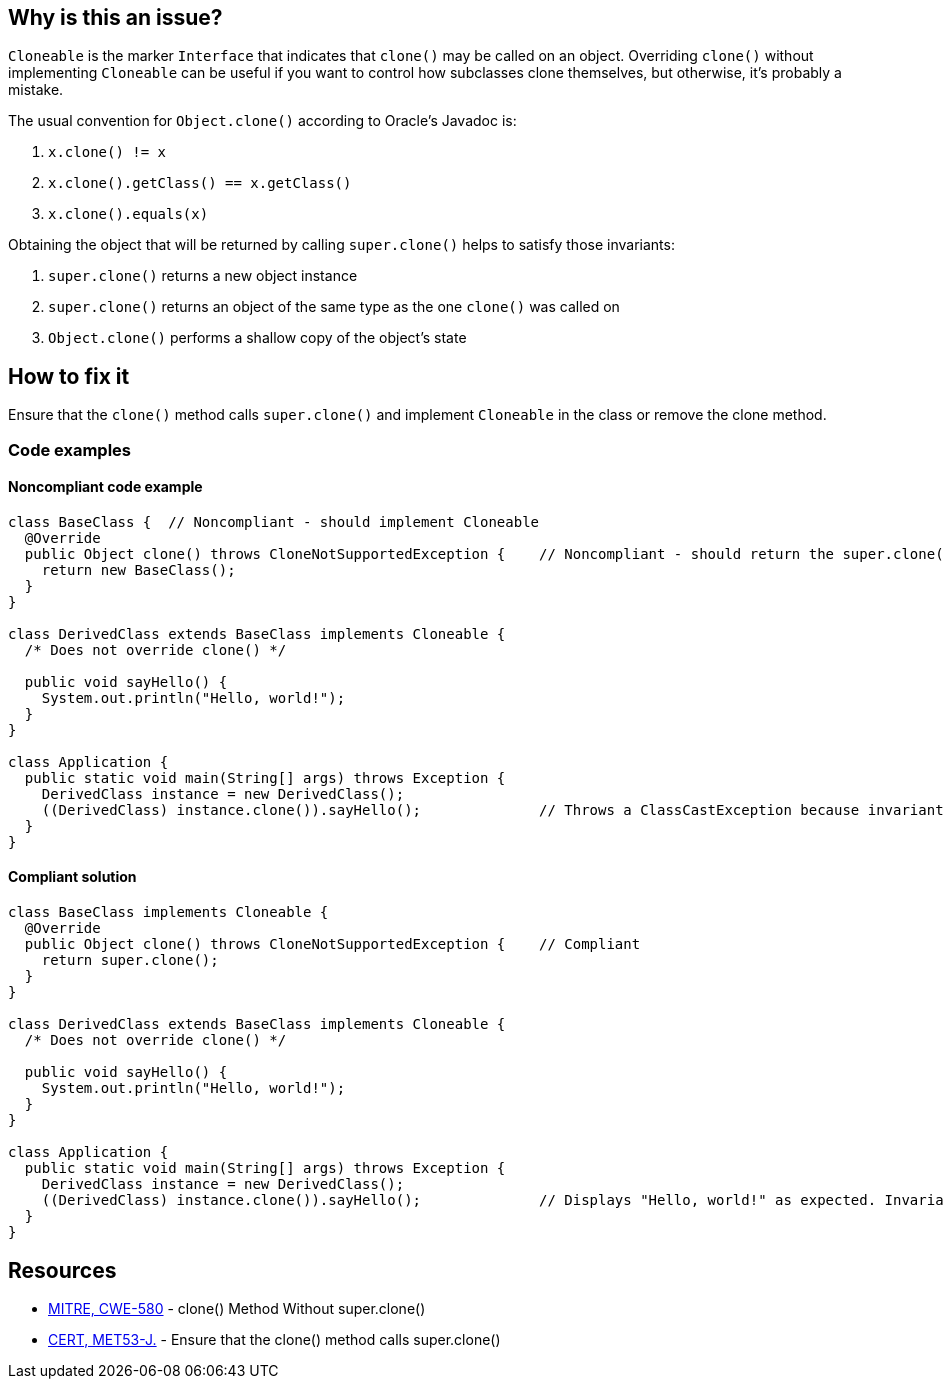 == Why is this an issue?

``++Cloneable++`` is the marker ``++Interface++`` that indicates that ``++clone()++`` may be called on an object.
Overriding ``++clone()++`` without implementing ``++Cloneable++`` can be useful if you want to control how subclasses clone themselves, but
otherwise, it's probably a mistake.

The usual convention for ``++Object.clone()++`` according to Oracle's Javadoc is:

. ``++x.clone() != x++``
. ``++x.clone().getClass() == x.getClass()++``
. ``++x.clone().equals(x)++``

Obtaining the object that will be returned by calling ``++super.clone()++`` helps to satisfy those invariants:

. ``++super.clone()++`` returns a new object instance
. ``++super.clone()++`` returns an object of the same type as the one ``++clone()++`` was called on
. ``++Object.clone()++`` performs a shallow copy of the object's state

== How to fix it

Ensure that the ``++clone()++`` method calls ``++super.clone()++`` and implement ``++Cloneable++`` in the class or remove the clone method.

=== Code examples

==== Noncompliant code example

[source,java,diff-id=1,diff-type=noncompliant]
----
class BaseClass {  // Noncompliant - should implement Cloneable
  @Override
  public Object clone() throws CloneNotSupportedException {    // Noncompliant - should return the super.clone() instance
    return new BaseClass();
  }
}

class DerivedClass extends BaseClass implements Cloneable {
  /* Does not override clone() */

  public void sayHello() {
    System.out.println("Hello, world!");
  }
}

class Application {
  public static void main(String[] args) throws Exception {
    DerivedClass instance = new DerivedClass();
    ((DerivedClass) instance.clone()).sayHello();              // Throws a ClassCastException because invariant #2 is violated
  }
}
----


==== Compliant solution

[source,java,diff-id=1,diff-type=compliant]
----
class BaseClass implements Cloneable {
  @Override
  public Object clone() throws CloneNotSupportedException {    // Compliant
    return super.clone();
  }
}

class DerivedClass extends BaseClass implements Cloneable {
  /* Does not override clone() */

  public void sayHello() {
    System.out.println("Hello, world!");
  }
}

class Application {
  public static void main(String[] args) throws Exception {
    DerivedClass instance = new DerivedClass();
    ((DerivedClass) instance.clone()).sayHello();              // Displays "Hello, world!" as expected. Invariant #2 is satisfied
  }
}
----


== Resources

* https://cwe.mitre.org/data/definitions/580[MITRE, CWE-580] - clone() Method Without super.clone()
* https://wiki.sei.cmu.edu/confluence/x/FjZGBQ[CERT, MET53-J.] - Ensure that the clone() method calls super.clone()


ifdef::env-github,rspecator-view[]

'''
== Implementation Specification
(visible only on this page)

=== Message

* Use super.clone() to create and seed the cloned instance to be returned.
* Implement "Cloneable" in this class or remove the clone method.


'''
== Comments And Links
(visible only on this page)

=== is related to: S2975

=== on 7 Aug 2013, 09:59:21 Freddy Mallet wrote:
Is implemented by \http://jira.codehaus.org/browse/SONARJAVA-271

=== on 7 Aug 2013, 13:20:27 Dinesh Bolkensteyn wrote:
I fail to see why it would be mandatory to have the method throw the CloneNotSupportedException.


You can perfectly catch and propagate (as an unchecked exception) the instance thrown by super.clone().

So the PMD rule does not seem to make a lot of sense.


In any case, I doubt that this method is mean to verify this, isn't it?

=== on 8 Aug 2013, 06:27:34 Dinesh Bolkensteyn wrote:
Thanks for the updates Ann!

endif::env-github,rspecator-view[]
